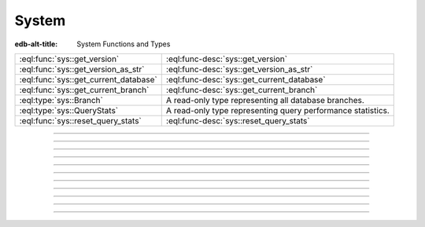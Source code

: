 .. _ref_std_sys:


======
System
======

:edb-alt-title: System Functions and Types


.. list-table::
    :class: funcoptable

    * - :eql:func:`sys::get_version`
      - :eql:func-desc:`sys::get_version`

    * - :eql:func:`sys::get_version_as_str`
      - :eql:func-desc:`sys::get_version_as_str`

    * - :eql:func:`sys::get_current_database`
      - :eql:func-desc:`sys::get_current_database`

    * - :eql:func:`sys::get_current_branch`
      - :eql:func-desc:`sys::get_current_branch`

    * - :eql:type:`sys::Branch`
      - A read-only type representing all database branches.

    * - :eql:type:`sys::QueryStats`
      - A read-only type representing query performance statistics.

    * - :eql:func:`sys::reset_query_stats`
      - :eql:func-desc:`sys::reset_query_stats`


----------


.. eql:function:: sys::get_version() -> tuple<major: int64, \
                                              minor: int64, \
                                              stage: sys::VersionStage, \
                                              stage_no: int64, \
                                              local: array<str>>

    Return the server version as a tuple.

    The ``major`` and ``minor`` elements contain the major and the minor
    components of the version; ``stage`` is an enumeration value containing
    one of ``'dev'``, ``'alpha'``, ``'beta'``, ``'rc'`` or ``'final'``;
    ``stage_no`` is the stage sequence number (e.g. ``2`` in an alpha 2
    release); and ``local`` contains an arbitrary array of local version
    identifiers.

    .. code-block:: edgeql-repl

        db> select sys::get_version();
        {(major := 1, minor := 0, stage := <sys::VersionStage>'alpha',
          stage_no := 1, local := [])}


----------


.. eql:function:: sys::get_version_as_str() -> str

    Return the server version as a string.

    .. code-block:: edgeql-repl

        db> select sys::get_version_as_str();
        {'1.0-alpha.1'}


----------


.. eql:function:: sys::get_transaction_isolation() -> \
                        sys::TransactionIsolation

    Return the isolation level of the current transaction.

    Possible return values are given by
    :eql:type:`sys::TransactionIsolation`.

    .. code-block:: edgeql-repl

        db> select sys::get_transaction_isolation();
        {sys::TransactionIsolation.Serializable}


----------


.. eql:function:: sys::get_current_database() -> str

    Return the name of the current database as a string.

    .. code-block:: edgeql-repl

        db> select sys::get_current_database();
        {'my_database'}

    .. versionadded:: 5.0

        In EdgeDB 5.0+, this function will return the name of the current
        database branch.


----------


.. eql:function:: sys::get_current_branch() -> str

    .. versionadded:: 5.0

    Return the name of the current database branch as a string.

    .. code-block:: edgeql-repl

        db> select sys::get_current_branch();
        {'my_branch'}


-----------


.. eql:type:: sys::TransactionIsolation

    :index: enum transaction isolation

    :eql:type:`Enum <enum>` indicating the possible transaction
    isolation modes.

    This enum only accepts a value of ``Serializable``.


-----------


.. eql:type:: sys::Branch

    .. versionadded:: 6.0

    A read-only type representing all database branches.

    :eql:synopsis:`name -> str`
        The name of the branch.

    :eql:synopsis:`last_migration -> str`
        The name of the last migration applied to the branch.


-----------


.. eql:type:: sys::QueryStats

    .. versionadded:: 6.0

    A read-only type representing query performance statistics.

    :eql:synopsis:`branch -> sys::Branch`
        The :eql:type:`branch <sys::Branch>` this statistics entry was
        collected in.

    :eql:synopsis:`query -> str`
        Text string of a representative query.

    :eql:synopsis:`query_type -> sys::QueryType`
        The :eql:type:`type <sys::QueryType>` of the query.

    :eql:synopsis:`tag -> str`
        Query tag, commonly specifies the origin of the query, e.g 'gel/cli'
        for queries originating from the CLI.  Clients can specify a tag for
        easier query identification.

    :eql:synopsis:`stats_since -> datetime`
        Time at which statistics gathering started for this query.

    :eql:synopsis:`minmax_stats_since -> datetime`
        Time at which min/max statistics gathering started for this query
        (fields ``min_plan_time``, ``max_plan_time``, ``min_exec_time`` and
        ``max_exec_time``).

    All queries have to be planned by the backend before execution. The planned
    statements are cached (managed by the EdgeDB server) and reused if the same
    query is executed multiple times.

    :eql:synopsis:`plans -> int64`
        Number of times the query was planned in the backend.

    :eql:synopsis:`total_plan_time -> duration`
        Total time spent planning the query in the backend.

    :eql:synopsis:`min_plan_time -> duration`
        Minimum time spent planning the query in the backend. This field will
        be zero if the counter has been reset using the
        :eql:func:`sys::reset_query_stats` function with the ``minmax_only``
        parameter set to ``true`` and never been planned since.

    :eql:synopsis:`max_plan_time -> duration`
        Maximum time spent planning the query in the backend. This field will
        be zero if the counter has been reset using the
        :eql:func:`sys::reset_query_stats` function with the ``minmax_only``
        parameter set to ``true`` and never been planned since.

    :eql:synopsis:`mean_plan_time -> duration`
        Mean time spent planning the query in the backend.

    :eql:synopsis:`stddev_plan_time -> duration`
        Population standard deviation of time spent planning the query in the
        backend.

    After planning, the query is usually executed in the backend, with the
    result being forwarded to the client.

    :eql:synopsis:`calls -> int64`
        Number of times the query was executed.

    :eql:synopsis:`total_exec_time -> duration`
        Total time spent executing the query in the backend.

    :eql:synopsis:`min_exec_time -> duration`
        Minimum time spent executing the query in the backend. This field will
        be zero until this query is executed first time after reset performed
        by the :eql:func:`sys::reset_query_stats` function with the
        ``minmax_only`` parameter set to ``true``.

    :eql:synopsis:`max_exec_time -> duration`
        Maximum time spent executing the query in the backend. This field will
        be zero until this query is executed first time after reset performed
        by the :eql:func:`sys::reset_query_stats` function with the
        ``minmax_only`` parameter set to ``true``.

    :eql:synopsis:`mean_exec_time -> duration`
        Mean time spent executing the query in the backend.

    :eql:synopsis:`stddev_exec_time -> duration`
        Population standard deviation of time spent executing the query in the
        backend.

    :eql:synopsis:`rows -> int64`
        Total number of rows retrieved or affected by the query.

    The following properties are used to identify a unique statistics entry
    (together with the query text above):

    :eql:synopsis:`compilation_config -> std::json`
        The config used to compile the query.

    :eql:synopsis:`protocol_version -> tuple<major: int16, minor: int16>`
        The version of the binary protocol receiving the query.

    :eql:synopsis:`default_namespace -> str`
        The default module/schema used to compile the query.

    :eql:synopsis:`namespace_aliases -> json`
        The module aliases used to compile the query.

    :eql:synopsis:`output_format -> sys::OutputFormat`
        The :eql:type:`OutputFormat <sys::OutputFormat>` indicated in the
        binary protocol receiving the query.

    :eql:synopsis:`expect_one -> bool`
        Whether the query is expected to return exactly one row.

    :eql:synopsis:`implicit_limit -> int64`
        The implicit limit set for the query.

    :eql:synopsis:`inline_typeids -> bool`
        Whether type IDs are inlined in the query result.

    :eql:synopsis:`inline_typenames -> bool`
        Whether type names are inlined in the query result.

    :eql:synopsis:`inline_objectids -> bool`
        Whether object IDs are inlined in the query result.


-----------


.. eql:type:: sys::QueryType

    .. versionadded:: 6.0

    :eql:type:`Enum <enum>` indicating the possible query types.

    Possible values are:

    * ``EdgeQL``
    * ``SQL``


-----------


.. eql:type:: sys::OutputFormat

    .. versionadded:: 6.0

    :eql:type:`Enum <enum>` indicating the possible output formats in a binary
    protocol.

    Possible values are:

    * ``BINARY``
    * ``JSON``
    * ``JSON_ELEMENTS``
    * ``NONE``


----------


.. eql:function:: sys::reset_query_stats( \
        named only branch_name: OPTIONAL str = {}, \
        named only id: OPTIONAL uuid = {}, \
        named only minmax_only: OPTIONAL bool = false, \
    ) -> OPTIONAL datetime

    .. versionadded:: 6.0

    Discard selected query statistics gathered so far.

    Discard query statistics gathered so far corresponding to the specified
    ``branch_name`` and ``id``. If either of the parameters is not specified,
    the statistics that match with the other parameter will be reset. If no
    parameter is specified, it will discard all statistics. When ``minmax_only``
    is ``true``, only the values of minimum and maximum planning and execution
    time will be reset (i.e. ``min_plan_time``, ``max_plan_time``,
    ``min_exec_time`` and ``max_exec_time`` fields). The default value for
    ``minmax_only`` parameter is ``false``. This function returns the time of a
    reset. This time is saved to ``stats_reset`` or ``minmax_stats_since`` field
    of :eql:type:`sys::QueryStats` if the corresponding reset was actually
    performed.

    .. code-block:: edgeql-repl

        db> select sys::reset_query_stats();
        {'2021-01-01T00:00:00Z'}

        db> select sys::reset_query_stats(branch_name := 'my_branch');
        {'2021-01-01T00:00:00Z'}

        db> select sys::reset_query_stats(id := <uuid>'00000000-0000-0000-0000-000000000000');
        {'2021-01-01T00:00:00Z'}

        db> select sys::reset_query_stats(minmax_only := true);
        {'2021-01-01T00:00:00Z'}

        db> select sys::reset_query_stats(branch_name := 'no_such_branch');
        {}
